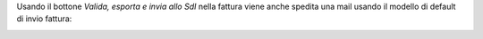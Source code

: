 Usando il bottone *Valida, esporta e invia allo SdI* nella fattura viene anche spedita una mail usando il modello di default di invio fattura:

.. image:: ../static/description/bottone.png
    :alt: Bottone
